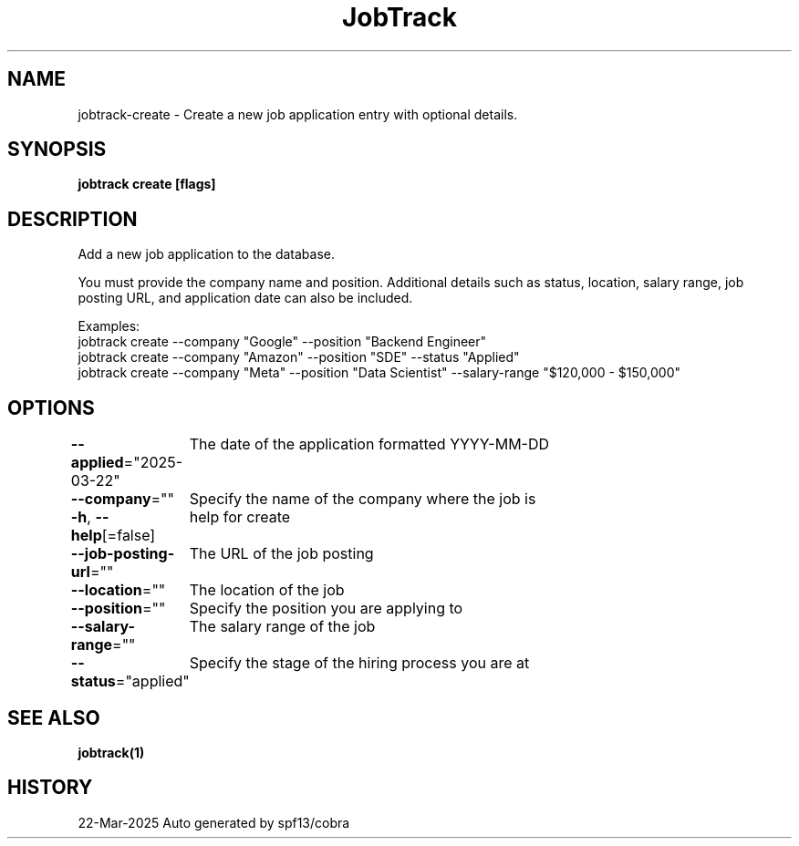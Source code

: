 .nh
.TH "JobTrack" "1" "Mar 2025" "Auto generated by spf13/cobra" ""

.SH NAME
jobtrack-create - Create a new job application entry with optional details.


.SH SYNOPSIS
\fBjobtrack create [flags]\fP


.SH DESCRIPTION
Add a new job application to the database.

.PP
You must provide the company name and position. Additional details such as status, location, salary range,
job posting URL, and application date can also be included.

.PP
Examples:
  jobtrack create --company "Google" --position "Backend Engineer"
  jobtrack create --company "Amazon" --position "SDE" --status "Applied"
  jobtrack create --company "Meta" --position "Data Scientist" --salary-range "$120,000 - $150,000"


.SH OPTIONS
\fB--applied\fP="2025-03-22"
	The date of the application formatted YYYY-MM-DD

.PP
\fB--company\fP=""
	Specify the name of the company where the job is

.PP
\fB-h\fP, \fB--help\fP[=false]
	help for create

.PP
\fB--job-posting-url\fP=""
	The URL of the job posting

.PP
\fB--location\fP=""
	The location of the job

.PP
\fB--position\fP=""
	Specify the position you are applying to

.PP
\fB--salary-range\fP=""
	The salary range of the job

.PP
\fB--status\fP="applied"
	Specify the stage of the hiring process you are at


.SH SEE ALSO
\fBjobtrack(1)\fP


.SH HISTORY
22-Mar-2025 Auto generated by spf13/cobra
